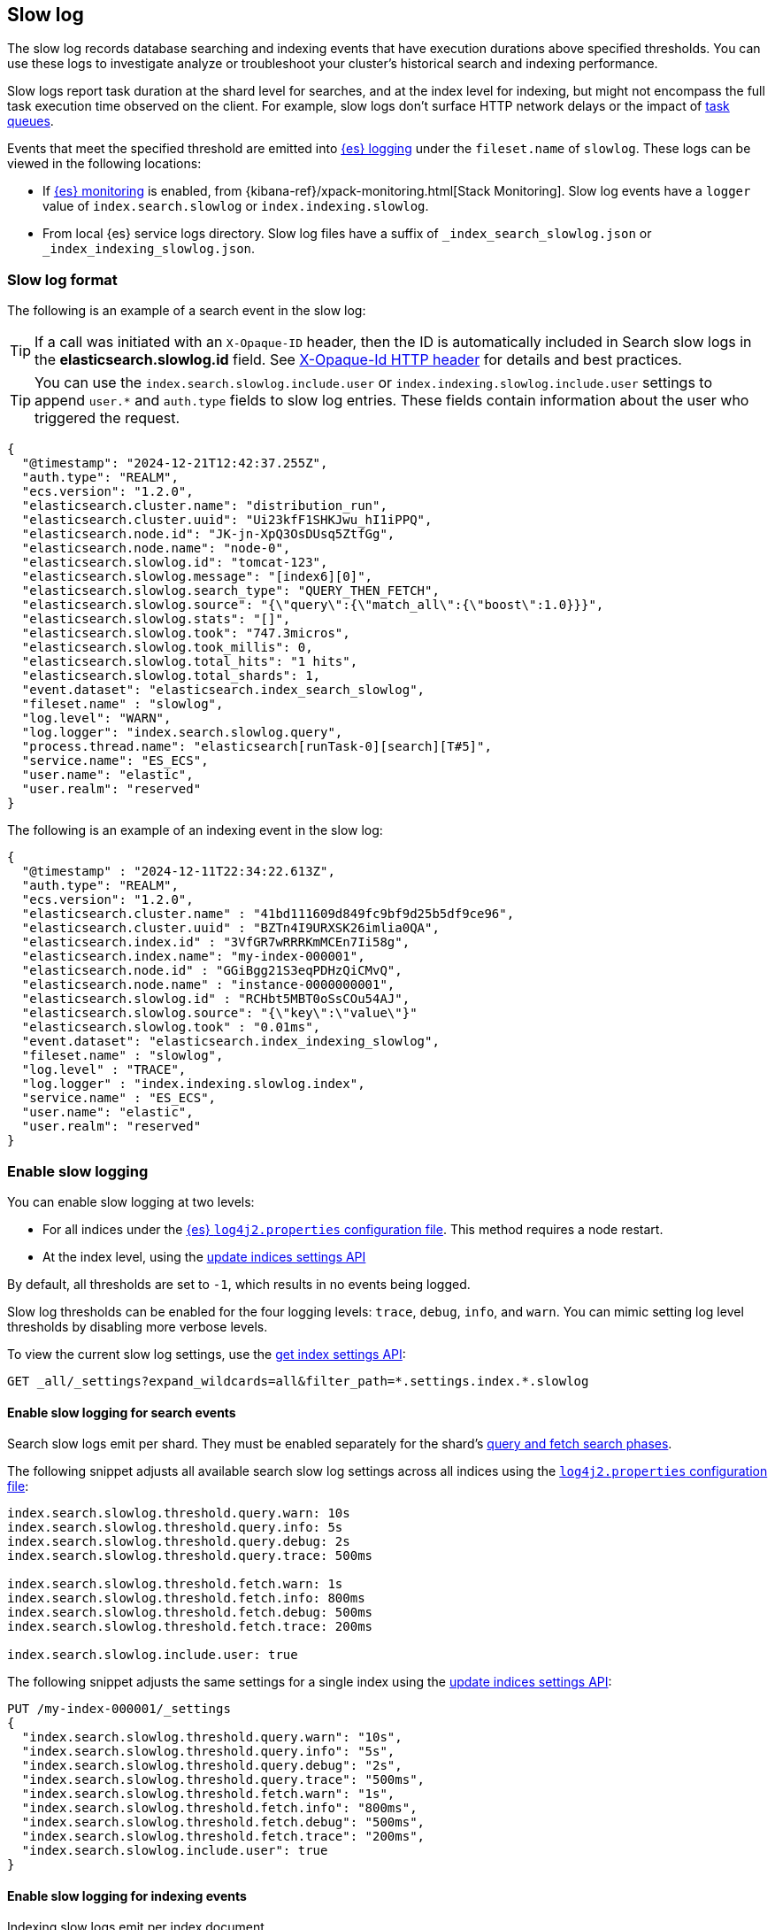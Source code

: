 [[index-modules-slowlog]]
== Slow log

The slow log records database searching and indexing events that have execution durations above specified thresholds. You can use these logs to investigate analyze or troubleshoot your cluster's historical search and indexing performance.

Slow logs report task duration at the shard level for searches, and at the index level
for indexing, but might not encompass the full task execution time observed on the client. For example, slow logs don't surface HTTP network delays or the impact of <<task-queue-backlog,task queues>>. 

Events that meet the specified threshold are emitted into <<logging,{es} logging>> under the `fileset.name` of `slowlog`. These logs can be viewed in the following locations:

* If <<monitoring-overview,{es} monitoring>> is enabled, from
{kibana-ref}/xpack-monitoring.html[Stack Monitoring]. Slow log events have a `logger` value of `index.search.slowlog` or `index.indexing.slowlog`.

* From local {es} service logs directory. Slow log files have a suffix of `_index_search_slowlog.json` or `_index_indexing_slowlog.json`.

[discrete]
[[slow-log-format]]
=== Slow log format

The following is an example of a search event in the slow log:

TIP: If a call was initiated with an `X-Opaque-ID` header, then the ID is automatically included in Search slow logs in the **elasticsearch.slowlog.id** field. See <<x-opaque-id,X-Opaque-Id HTTP header>> for details and best practices.

TIP: You can use the `index.search.slowlog.include.user` or `index.indexing.slowlog.include.user` settings to append `user.*` and `auth.type` fields to slow log entries. These fields contain information about the user who triggered the request.

[source,js]
---------------------------
{
  "@timestamp": "2024-12-21T12:42:37.255Z",
  "auth.type": "REALM",
  "ecs.version": "1.2.0",
  "elasticsearch.cluster.name": "distribution_run",
  "elasticsearch.cluster.uuid": "Ui23kfF1SHKJwu_hI1iPPQ",
  "elasticsearch.node.id": "JK-jn-XpQ3OsDUsq5ZtfGg",
  "elasticsearch.node.name": "node-0",
  "elasticsearch.slowlog.id": "tomcat-123",
  "elasticsearch.slowlog.message": "[index6][0]",
  "elasticsearch.slowlog.search_type": "QUERY_THEN_FETCH",
  "elasticsearch.slowlog.source": "{\"query\":{\"match_all\":{\"boost\":1.0}}}",
  "elasticsearch.slowlog.stats": "[]",
  "elasticsearch.slowlog.took": "747.3micros",
  "elasticsearch.slowlog.took_millis": 0,
  "elasticsearch.slowlog.total_hits": "1 hits",
  "elasticsearch.slowlog.total_shards": 1,
  "event.dataset": "elasticsearch.index_search_slowlog",
  "fileset.name" : "slowlog",
  "log.level": "WARN",
  "log.logger": "index.search.slowlog.query",
  "process.thread.name": "elasticsearch[runTask-0][search][T#5]",
  "service.name": "ES_ECS",
  "user.name": "elastic",
  "user.realm": "reserved"
}

---------------------------
// NOTCONSOLE


The following is an example of an indexing event in the slow log:

[source,js]
---------------------------
{
  "@timestamp" : "2024-12-11T22:34:22.613Z",
  "auth.type": "REALM",
  "ecs.version": "1.2.0",
  "elasticsearch.cluster.name" : "41bd111609d849fc9bf9d25b5df9ce96",
  "elasticsearch.cluster.uuid" : "BZTn4I9URXSK26imlia0QA",
  "elasticsearch.index.id" : "3VfGR7wRRRKmMCEn7Ii58g",
  "elasticsearch.index.name": "my-index-000001",
  "elasticsearch.node.id" : "GGiBgg21S3eqPDHzQiCMvQ",
  "elasticsearch.node.name" : "instance-0000000001",
  "elasticsearch.slowlog.id" : "RCHbt5MBT0oSsCOu54AJ",
  "elasticsearch.slowlog.source": "{\"key\":\"value\"}"
  "elasticsearch.slowlog.took" : "0.01ms",
  "event.dataset": "elasticsearch.index_indexing_slowlog",
  "fileset.name" : "slowlog",
  "log.level" : "TRACE",
  "log.logger" : "index.indexing.slowlog.index",
  "service.name" : "ES_ECS",
  "user.name": "elastic",
  "user.realm": "reserved"
}

---------------------------
// NOTCONSOLE

[discrete]
[[enable-slow-log]]
=== Enable slow logging

You can enable slow logging at two levels: 

* For all indices under the <<settings,{es} `log4j2.properties` configuration file>>. This method requires a node restart.
* At the index level, using the <<indices-update-settings,update indices settings API>>

By default, all thresholds are set to `-1`, which results in no events being logged. 

Slow log thresholds can be enabled for the four logging levels: `trace`, `debug`, `info`, and `warn`. You can mimic setting log level thresholds by disabling more verbose levels.

To view the current slow log settings, use the <<indices-get-settings,get index settings API>>:

[source,console]
--------------------------------------------------
GET _all/_settings?expand_wildcards=all&filter_path=*.settings.index.*.slowlog
--------------------------------------------------

[discrete]
[[search-slow-log]]
==== Enable slow logging for search events

Search slow logs emit per shard. They must be enabled separately for the shard's link:https://www.elastic.co/blog/understanding-query-then-fetch-vs-dfs-query-then-fetch[query and fetch search phases].

The following snippet adjusts all available search slow log settings across all indices using the 
<<settings,`log4j2.properties` configuration file>>:

[source,yaml]
--------------------------------------------------
index.search.slowlog.threshold.query.warn: 10s
index.search.slowlog.threshold.query.info: 5s
index.search.slowlog.threshold.query.debug: 2s
index.search.slowlog.threshold.query.trace: 500ms

index.search.slowlog.threshold.fetch.warn: 1s
index.search.slowlog.threshold.fetch.info: 800ms
index.search.slowlog.threshold.fetch.debug: 500ms
index.search.slowlog.threshold.fetch.trace: 200ms

index.search.slowlog.include.user: true
--------------------------------------------------

The following snippet adjusts the same settings for a single index using the <<indices-update-settings,update indices settings API>>:

[source,console]
--------------------------------------------------
PUT /my-index-000001/_settings
{
  "index.search.slowlog.threshold.query.warn": "10s",
  "index.search.slowlog.threshold.query.info": "5s",
  "index.search.slowlog.threshold.query.debug": "2s",
  "index.search.slowlog.threshold.query.trace": "500ms",
  "index.search.slowlog.threshold.fetch.warn": "1s",
  "index.search.slowlog.threshold.fetch.info": "800ms",
  "index.search.slowlog.threshold.fetch.debug": "500ms",
  "index.search.slowlog.threshold.fetch.trace": "200ms",
  "index.search.slowlog.include.user": true
}
--------------------------------------------------
// TEST[setup:my_index]


[discrete]
[[index-slow-log]]
==== Enable slow logging for indexing events

Indexing slow logs emit per index document. 

The following snippet adjusts all available indexing slow log settings across all indices using the 
<<settings,`log4j2.properties` configuration file>>:

[source,yaml]
--------------------------------------------------
index.indexing.slowlog.threshold.index.warn: 10s
index.indexing.slowlog.threshold.index.info: 5s
index.indexing.slowlog.threshold.index.debug: 2s
index.indexing.slowlog.threshold.index.trace: 500ms

index.indexing.slowlog.source: 1000
index.indexing.slowlog.reformat: true

index.indexing.slowlog.include.user: true
--------------------------------------------------


The following snippet adjusts the same settings for a single index using the <<indices-update-settings,update indices settings API>>:

[source,console]
--------------------------------------------------
PUT /my-index-000001/_settings
{
  "index.indexing.slowlog.threshold.index.warn": "10s",
  "index.indexing.slowlog.threshold.index.info": "5s",
  "index.indexing.slowlog.threshold.index.debug": "2s",
  "index.indexing.slowlog.threshold.index.trace": "500ms",
  "index.indexing.slowlog.source": "1000",
  "index.indexing.slowlog.reformat": true,
  "index.indexing.slowlog.include.user": true
}
--------------------------------------------------
// TEST[setup:my_index]

[discrete]
===== Logging the `_source` field

By default, {es} logs the first 1000 characters of the `_source` in the slow log. You can adjust how `_source` is logged using the `index.indexing.slowlog.source` setting. Set `index.indexing.slowlog.source` to `false` or `0` to skip logging the source entirely. Set `index.indexing.slowlog.source` to `true` to log the entire source regardless of size. 

The original `_source` is reformatted by default to make sure that it fits on a single log line. If preserving the original document format is important, then you can turn off reformatting by setting `index.indexing.slowlog.reformat` to `false`. This causes source to be logged with the original formatting intact, potentially spanning multiple log lines.

[discrete]
[[slow-log-fields]]

[discrete]
[[troubleshoot-slow-log]]
=== Best practices for slow logging

Logging slow requests can be resource intensive to your {es} cluster depending on the qualifying traffic's volume. For example, emitted logs might increase the index disk usage of your <<monitoring-overview,{es} monitoring>> cluster. To reduce the impact of slow logs, consider the following:

* Enable slow logs against specific indices rather than across all indices.
* Set high thresholds to reduce the number of logged events.
* Enable slow logs only when troubleshooting. 

If you aren't sure how to start investigating traffic issues, consider enabling the `warn` threshold with a high `30s` threshold at the index level using the <<indices-update-settings,update indices settings API>>: 

* Enable for search requests: 
+
[source,console]
--------------------------------------------------
PUT _all/_settings
{
  "index.search.slowlog.include.user": true,
  "index.search.slowlog.threshold.fetch.warn": "30s",
  "index.search.slowlog.threshold.query.warn": "30s"
}
--------------------------------------------------
// NOTCONSOLE

* Enable for indexing requests:
+
[source,console]
--------------------------------------------------
PUT _all/_settings
{
  "index.indexing.slowlog.include.user": true,
  "index.indexing.slowlog.threshold.index.warn": "30s"
}
--------------------------------------------------
// NOTCONSOLE

Slow log thresholds being met does not guarantee cluster performance issues. In the event that symptoms are noticed, slow logs can provide helpful data to diagnose upstream traffic patterns or sources to resolve client-side issues. For example, you can use data included in `X-Opaque-ID`, the `_source` request body, or `user.*` fields to identify the source of your issue. This is similar to troubleshooting <<task-queue-backlog,live expensive tasks>>.

If you're experiencing search performance issues, then you might also consider investigating searches flagged for their query durations using the <<search-profile,profile API>>. You can then use the profiled query to investigate optimization options using the link:{kibana-ref}/xpack-profiler.html[query profiler]. This type of investigation should usually take place in a non-production environment.

Slow logging checks each event against the reporting threshold when the event is complete. This means that it can't report if events trigger <<circuit-breaker-errors,circuit breaker errors>>. If suspect circuit breaker errors, then you should also consider enabling <<enable-audit-logging,audit logging>>, which logs events before they are executed.

[discrete]
=== Learn more

To learn about other ways to optimize your search and indexing requests, refer to <<tune-for-search-speed,tune for search speed>> and <<tune-for-indexing-speed,tune for indexing speed>>.